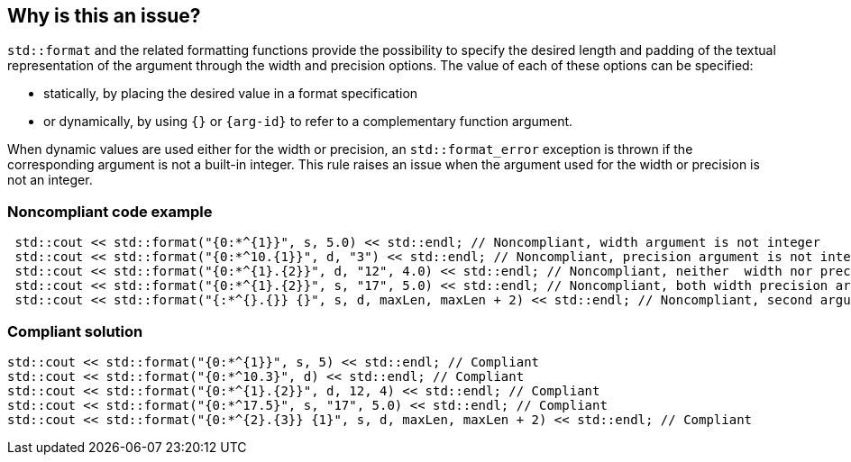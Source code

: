 == Why is this an issue?

`std::format` and the related formatting functions provide the possibility to specify the desired length
and padding of the textual representation of the argument through the width and precision options.
The value of each of these options can be specified:

* statically, by placing the desired value in a format specification
* or dynamically, by using `{}` or `{arg-id}` to refer to a complementary function argument.

When dynamic values are used either for the width or precision, an `std::format_error` exception is thrown if the corresponding argument is not a built-in integer.
This rule raises an issue when the argument used for the width or precision is not an integer.

=== Noncompliant code example

[source,cpp]
----
 std::cout << std::format("{0:*^{1}}", s, 5.0) << std::endl; // Noncompliant, width argument is not integer
 std::cout << std::format("{0:*^10.{1}}", d, "3") << std::endl; // Noncompliant, precision argument is not integer
 std::cout << std::format("{0:*^{1}.{2}}", d, "12", 4.0) << std::endl; // Noncompliant, neither  width nor precision arguments are integer
 std::cout << std::format("{0:*^{1}.{2}}", s, "17", 5.0) << std::endl; // Noncompliant, both width precision arguments are not integer
 std::cout << std::format("{:*^{}.{}} {}", s, d, maxLen, maxLen + 2) << std::endl; // Noncompliant, second argument (d) is interpreted as width
----

=== Compliant solution

[source,cpp]
----
std::cout << std::format("{0:*^{1}}", s, 5) << std::endl; // Compliant 
std::cout << std::format("{0:*^10.3}", d) << std::endl; // Compliant
std::cout << std::format("{0:*^{1}.{2}}", d, 12, 4) << std::endl; // Compliant
std::cout << std::format("{0:*^17.5}", s, "17", 5.0) << std::endl; // Compliant
std::cout << std::format("{0:*^{2}.{3}} {1}", s, d, maxLen, maxLen + 2) << std::endl; // Compliant
----

